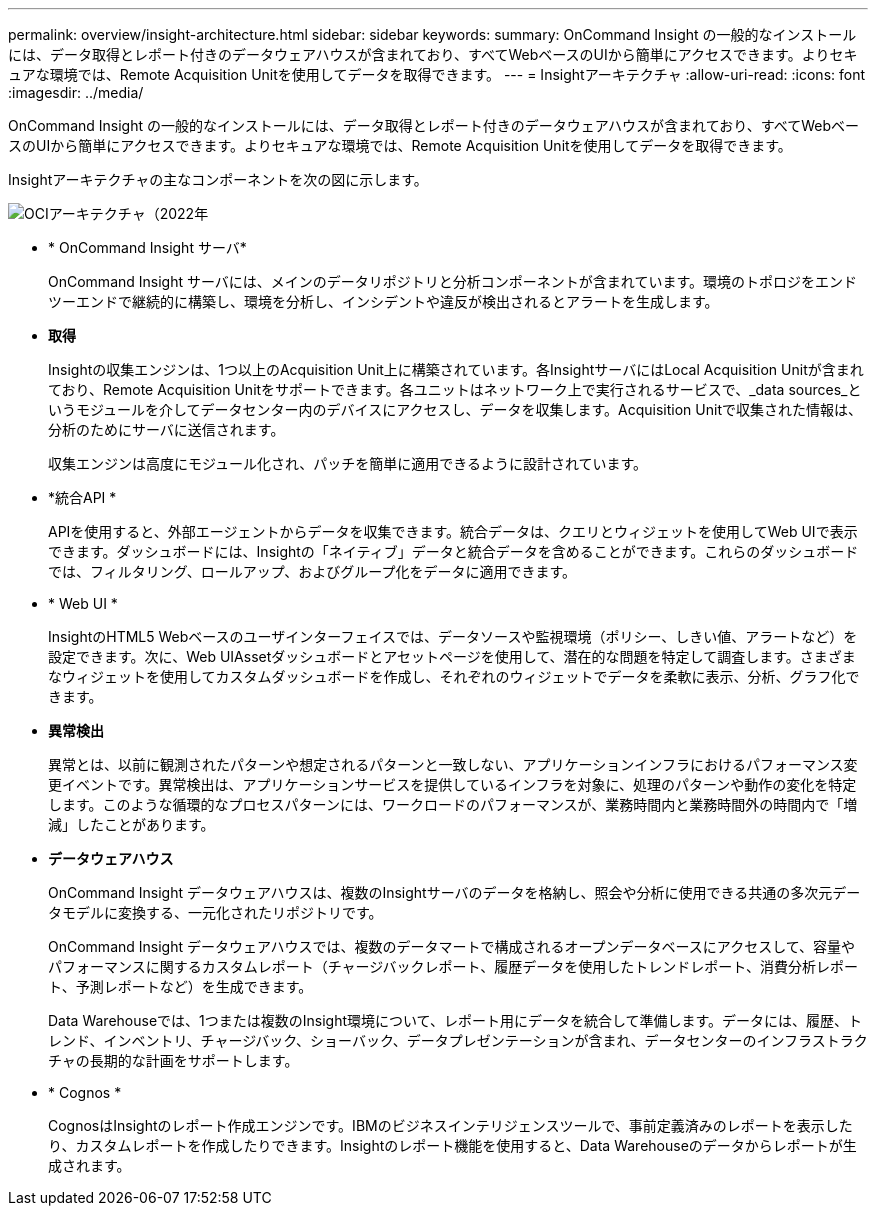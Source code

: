 ---
permalink: overview/insight-architecture.html 
sidebar: sidebar 
keywords:  
summary: OnCommand Insight の一般的なインストールには、データ取得とレポート付きのデータウェアハウスが含まれており、すべてWebベースのUIから簡単にアクセスできます。よりセキュアな環境では、Remote Acquisition Unitを使用してデータを取得できます。 
---
= Insightアーキテクチャ
:allow-uri-read: 
:icons: font
:imagesdir: ../media/


[role="lead"]
OnCommand Insight の一般的なインストールには、データ取得とレポート付きのデータウェアハウスが含まれており、すべてWebベースのUIから簡単にアクセスできます。よりセキュアな環境では、Remote Acquisition Unitを使用してデータを取得できます。

Insightアーキテクチャの主なコンポーネントを次の図に示します。

image::../media/oci-architecture-2022.gif[OCIアーキテクチャ（2022年]

* * OnCommand Insight サーバ*
+
OnCommand Insight サーバには、メインのデータリポジトリと分析コンポーネントが含まれています。環境のトポロジをエンドツーエンドで継続的に構築し、環境を分析し、インシデントや違反が検出されるとアラートを生成します。

* *取得*
+
Insightの収集エンジンは、1つ以上のAcquisition Unit上に構築されています。各InsightサーバにはLocal Acquisition Unitが含まれており、Remote Acquisition Unitをサポートできます。各ユニットはネットワーク上で実行されるサービスで、_data sources_というモジュールを介してデータセンター内のデバイスにアクセスし、データを収集します。Acquisition Unitで収集された情報は、分析のためにサーバに送信されます。

+
収集エンジンは高度にモジュール化され、パッチを簡単に適用できるように設計されています。

* *統合API *
+
APIを使用すると、外部エージェントからデータを収集できます。統合データは、クエリとウィジェットを使用してWeb UIで表示できます。ダッシュボードには、Insightの「ネイティブ」データと統合データを含めることができます。これらのダッシュボードでは、フィルタリング、ロールアップ、およびグループ化をデータに適用できます。

* * Web UI *
+
InsightのHTML5 Webベースのユーザインターフェイスでは、データソースや監視環境（ポリシー、しきい値、アラートなど）を設定できます。次に、Web UIAssetダッシュボードとアセットページを使用して、潜在的な問題を特定して調査します。さまざまなウィジェットを使用してカスタムダッシュボードを作成し、それぞれのウィジェットでデータを柔軟に表示、分析、グラフ化できます。

* *異常検出*
+
異常とは、以前に観測されたパターンや想定されるパターンと一致しない、アプリケーションインフラにおけるパフォーマンス変更イベントです。異常検出は、アプリケーションサービスを提供しているインフラを対象に、処理のパターンや動作の変化を特定します。このような循環的なプロセスパターンには、ワークロードのパフォーマンスが、業務時間内と業務時間外の時間内で「増減」したことがあります。

* *データウェアハウス*
+
OnCommand Insight データウェアハウスは、複数のInsightサーバのデータを格納し、照会や分析に使用できる共通の多次元データモデルに変換する、一元化されたリポジトリです。

+
OnCommand Insight データウェアハウスでは、複数のデータマートで構成されるオープンデータベースにアクセスして、容量やパフォーマンスに関するカスタムレポート（チャージバックレポート、履歴データを使用したトレンドレポート、消費分析レポート、予測レポートなど）を生成できます。

+
Data Warehouseでは、1つまたは複数のInsight環境について、レポート用にデータを統合して準備します。データには、履歴、トレンド、インベントリ、チャージバック、ショーバック、データプレゼンテーションが含まれ、データセンターのインフラストラクチャの長期的な計画をサポートします。

* * Cognos *
+
CognosはInsightのレポート作成エンジンです。IBMのビジネスインテリジェンスツールで、事前定義済みのレポートを表示したり、カスタムレポートを作成したりできます。Insightのレポート機能を使用すると、Data Warehouseのデータからレポートが生成されます。


